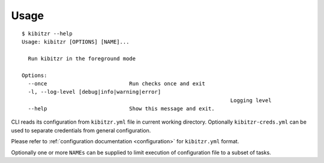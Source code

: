 =====
Usage
=====

::

	$ kibitzr --help
	Usage: kibitzr [OPTIONS] [NAME]...

	  Run kibitzr in the foreground mode

	Options:
	  --once                          Run checks once and exit
	  -l, --log-level [debug|info|warning|error]
									  Logging level
	  --help                          Show this message and exit.


CLI reads its configuration from ``kibitzr.yml`` file in current working directory.
Optionally ``kibitzr-creds.yml`` can be used to separate credentials from general configuration.

Please refer to :ref:`configuration documentation <configuration>` for ``kibitzr.yml`` format.

Optionally one or more ``NAMEs`` can be supplied to limit
execution of configuration file to a subset of tasks.

.. _requests: http://docs.python-requests.org/
.. _BeautifulSoup: https://www.crummy.com/software/BeautifulSoup/
.. _mailgun: https://mailgun.com/
.. _slack: https://slack.com/
.. _selenium: https://selenium-python.readthedocs.io/api.html
